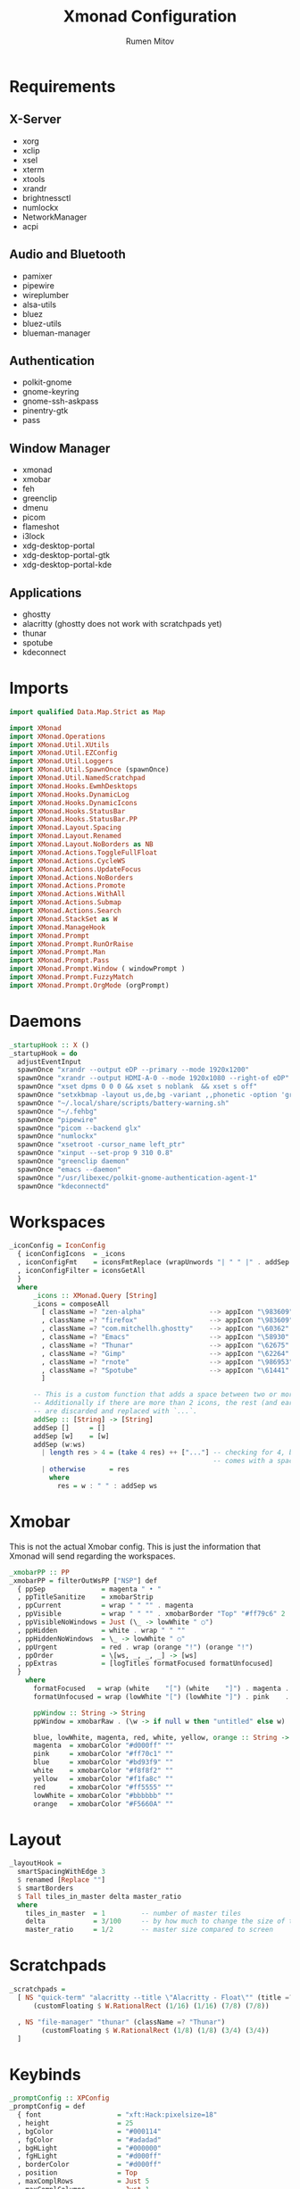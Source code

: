 #+title: Xmonad Configuration
#+author: Rumen Mitov
#+options: H:3
#+property: header-args :tangle xmonad.hs

* Requirements
** X-Server
- xorg
- xclip
- xsel
- xterm
- xtools
- xrandr
- brightnessctl
- numlockx
- NetworkManager
- acpi

** Audio and Bluetooth
- pamixer
- pipewire
- wireplumber
- alsa-utils
- bluez
- bluez-utils
- blueman-manager
  
** Authentication
- polkit-gnome
- gnome-keyring
- gnome-ssh-askpass
- pinentry-gtk
- pass

** Window Manager
- xmonad
- xmobar
- feh
- greenclip
- dmenu
- picom
- flameshot
- i3lock
- xdg-desktop-portal
- xdg-desktop-portal-gtk
- xdg-desktop-portal-kde  

** Applications
- ghostty
- alacritty (ghostty does not work with scratchpads yet)
- thunar
- spotube
- kdeconnect
  
* Imports

#+begin_src haskell
  import qualified Data.Map.Strict as Map

  import XMonad
  import XMonad.Operations
  import XMonad.Util.XUtils
  import XMonad.Util.EZConfig
  import XMonad.Util.Loggers
  import XMonad.Util.SpawnOnce (spawnOnce)
  import XMonad.Util.NamedScratchpad
  import XMonad.Hooks.EwmhDesktops
  import XMonad.Hooks.DynamicLog
  import XMonad.Hooks.DynamicIcons
  import XMonad.Hooks.StatusBar
  import XMonad.Hooks.StatusBar.PP
  import XMonad.Layout.Spacing
  import XMonad.Layout.Renamed
  import XMonad.Layout.NoBorders as NB
  import XMonad.Actions.ToggleFullFloat
  import XMonad.Actions.CycleWS
  import XMonad.Actions.UpdateFocus
  import XMonad.Actions.NoBorders
  import XMonad.Actions.Promote
  import XMonad.Actions.WithAll
  import XMonad.Actions.Submap
  import XMonad.Actions.Search
  import XMonad.StackSet as W
  import XMonad.ManageHook
  import XMonad.Prompt
  import XMonad.Prompt.RunOrRaise
  import XMonad.Prompt.Man
  import XMonad.Prompt.Pass
  import XMonad.Prompt.Window ( windowPrompt )
  import XMonad.Prompt.FuzzyMatch
  import XMonad.Prompt.OrgMode (orgPrompt)

#+end_src


* Daemons

#+begin_src haskell 
  _startupHook :: X ()
  _startupHook = do
    adjustEventInput
    spawnOnce "xrandr --output eDP --primary --mode 1920x1200"
    spawnOnce "xrandr --output HDMI-A-0 --mode 1920x1080 --right-of eDP"
    spawnOnce "xset dpms 0 0 0 && xset s noblank  && xset s off"
    spawnOnce "setxkbmap -layout us,de,bg -variant ,,phonetic -option 'grp:shift_caps_toggle'"
    spawnOnce "~/.local/share/scripts/battery-warning.sh"
    spawnOnce "~/.fehbg"
    spawnOnce "pipewire"
    spawnOnce "picom --backend glx"
    spawnOnce "numlockx"    
    spawnOnce "xsetroot -cursor_name left_ptr"
    spawnOnce "xinput --set-prop 9 310 0.8"
    spawnOnce "greenclip daemon"
    spawnOnce "emacs --daemon"
    spawnOnce "/usr/libexec/polkit-gnome-authentication-agent-1"
    spawnOnce "kdeconnectd"        
#+end_src


* Workspaces

#+begin_src haskell
  _iconConfig = IconConfig
    { iconConfigIcons  = _icons
    , iconConfigFmt    = iconsFmtReplace (wrapUnwords "| " " |" . addSep )
    , iconConfigFilter = iconsGetAll
    }
    where
        _icons :: XMonad.Query [String]
        _icons = composeAll
          [ className =? "zen-alpha"                --> appIcon "\983609"
          , className =? "firefox"                  --> appIcon "\983609"
          , className =? "com.mitchellh.ghostty"    --> appIcon "\60362"
          , className =? "Emacs"                    --> appIcon "\58930"
          , className =? "Thunar"                   --> appIcon "\62675"
          , className =? "Gimp"                     --> appIcon "\62264"
          , className =? "rnote"                    --> appIcon "\986953"
          , className =? "Spotube"                  --> appIcon "\61441"
          ]

        -- This is a custom function that adds a space between two or more icons.
        -- Additionally if there are more than 2 icons, the rest (and earliest icons)
        -- are discarded and replaced with `...`.
        addSep :: [String] -> [String]
        addSep []     = []
        addSep [w]    = [w]
        addSep (w:ws) 
          | length res > 4 = (take 4 res) ++ ["..."] -- checking for 4, because each icon
                                                     -- comes with a space
          | otherwise      = res
            where
              res = w : " " : addSep ws

#+end_src


* Xmobar

This is not the actual Xmobar config. This is just the information
that Xmonad will send regarding the workspaces.

#+begin_src haskell
  _xmobarPP :: PP
  _xmobarPP = filterOutWsPP ["NSP"] def
    { ppSep              = magenta " • "
    , ppTitleSanitize    = xmobarStrip
    , ppCurrent          = wrap " " "" . magenta
    , ppVisible          = wrap " " "" . xmobarBorder "Top" "#ff79c6" 2
    , ppVisibleNoWindows = Just (\_ -> lowWhite " ○")
    , ppHidden           = white . wrap " " ""
    , ppHiddenNoWindows  = \_ -> lowWhite " ○"
    , ppUrgent           = red . wrap (orange "!") (orange "!")
    , ppOrder            = \[ws, _, _, _] -> [ws]
    , ppExtras           = [logTitles formatFocused formatUnfocused]
    }
      where
        formatFocused   = wrap (white    "[") (white    "]") . magenta . ppWindow
        formatUnfocused = wrap (lowWhite "[") (lowWhite "]") . pink    . ppWindow

        ppWindow :: String -> String
        ppWindow = xmobarRaw . (\w -> if null w then "untitled" else w) . shorten 30

        blue, lowWhite, magenta, red, white, yellow, orange :: String -> String
        magenta  = xmobarColor "#d000ff" ""
        pink     = xmobarColor "#ff70c1" ""
        blue     = xmobarColor "#bd93f9" ""
        white    = xmobarColor "#f8f8f2" ""
        yellow   = xmobarColor "#f1fa8c" ""
        red      = xmobarColor "#ff5555" ""
        lowWhite = xmobarColor "#bbbbbb" ""
        orange   = xmobarColor "#F5660A" ""
#+end_src


* Layout

#+begin_src haskell
  _layoutHook =
    smartSpacingWithEdge 3
    $ renamed [Replace ""]
    $ smartBorders
    $ Tall tiles_in_master delta master_ratio
    where
      tiles_in_master  = 1         -- number of master tiles
      delta            = 3/100     -- by how much to change the size of the tile
      master_ratio     = 1/2       -- master size compared to screen
#+end_src


* Scratchpads

#+begin_src haskell
  _scratchpads =
    [ NS "quick-term" "alacritty --title \"Alacritty - Float\"" (title =? "Alacritty - Float")
        (customFloating $ W.RationalRect (1/16) (1/16) (7/8) (7/8))

    , NS "file-manager" "thunar" (className =? "Thunar")
          (customFloating $ W.RationalRect (1/8) (1/8) (3/4) (3/4))
    ]
#+end_src


* Keybinds

#+begin_src haskell
  _promptConfig :: XPConfig
  _promptConfig = def
    { font                   = "xft:Hack:pixelsize=18"
    , height                 = 25
    , bgColor                = "#000114"
    , fgColor                = "#adadad"
    , bgHLight               = "#000000"
    , fgHLight               = "#d000ff"
    , borderColor            = "#d000ff"
    , position               = Top
    , maxComplRows           = Just 5
    , maxComplColumns        = Just 1
    , searchPredicate        = fuzzyMatch
    , sorter                 = fuzzySort
    , completionKey          = (controlMask, xK_n)
    , prevCompletionKey      = (controlMask, xK_p)
    , promptKeymap           = emacsLikeXPKeymap
    }

  _helpWinConfig :: WindowConfig
  _helpWinConfig = def
    { winBg   = bgHLight _promptConfig
    , winFg   = fgHLight _promptConfig
    , winRect = CenterWindow
    , winFont = "xft:monospace-20"
    }


  _keybinds =

      -- Applications
      [ ("M-x", visualSubmap _helpWinConfig . Map.fromList $
          [ ((0, xK_Return)  , subName "Emacs"                $ spawn "emacsclient -c")
          , ((0, xK_b)       , subName "Browser"              $ spawn "flatpak run io.github.zen_browser.zen")
          , ((0, xK_f)       , subName "File Manager"         $ namedScratchpadAction _scratchpads "file-manager")
          , ((0, xK_m)       , subName "Music"                $ spawn "flatpak run com.github.KRTirtho.Spotube")
          , ((0, xK_x)       , subName "Application Launcher" $ runOrRaisePrompt _promptConfig)
          ])


      -- Quick Launches
      , ("M-<Return>"    , spawn "ghostty")
      , ("M-S-<Return>"  , namedScratchpadAction _scratchpads "quick-term")
      , ("M-n"           , orgPrompt _promptConfig {
                                                    defaultPrompter = \_ -> "Task: "
                                                  } "TODO" "~/org/agenda/notes.org")

      -- System
      , ("M-c", visualSubmap _helpWinConfig . Map.fromList $
          [ ((0, xK_Return)   , subName "Kill Focused"            $ kill)
          , ((0, xK_Tab)      , subName "Next Screen"             $ nextScreen)
          , ((0, xK_m)        , subName "Swap Master"             $ windows W.swapMaster)
          , ((0, xK_b)        , subName "Toggle Border"           $ withFocused toggleBorder)
          , ((0, xK_f)        , subName "Toggle Fullscreen"       $ withFocused toggleFullFloat)
          , ((0, xK_p)        , subName "Promote Focused"         $ promote)
          , ((0, xK_c)        , subName "Clear Clipboard"         $ spawn "pkill greenclip && greenclip clear && greenclip daemon &")
          , ((0, xK_x)        , subName "Kill All Except Focused" $ killOthers)
          ])

      -- Utils
      , ("<XF86MonBrightnessUp>"   , spawn "brightnessctl set +5")
      , ("<XF86MonBrightnessDown>" , spawn "brightnessctl set 5-")
      , ("<XF86AudioRaiseVolume>"  , spawn "pamixer -i 10")
      , ("<XF86AudioLowerVolume>"  , spawn "pamixer -d 10")
      , ("<XF86AudioMute>"         , spawn "pamixer -t")
      , ("M-S-s"                   , spawn "flameshot gui")
      , ("M-S-c"                   , spawn "xkill")


      -- Various popup menus
      , ("M-S-q"  , spawn "~/.local/share/scripts/power-menu.sh")
      , ("M-."    , spawn "~/.local/share/scripts/emojis.sh")
      , ("M-,"    , spawn "~/.local/share/scripts/math-symbols.sh")
      , ("M-S-v"  , spawn "~/.local/share/scripts/clipboard.sh")
      , ("M-w"    , spawn "~/.local/share/scripts/wallpaper.sh")


      -- Search Engines
      , ("M-s", visualSubmap _helpWinConfig . Map.fromList $
          [ ((0, xK_Return)       , subName "Web Search"    $ promptSearchBrowser' _promptConfig "firefox" duckduckgo)
          , ((0, xK_y)            , subName "Youtube"       $ promptSearchBrowser' _promptConfig "firefox" youtube)
          , ((0, xK_g)            , subName "Github"        $ promptSearchBrowser' _promptConfig "firefox" github)
          , ((0, xK_h)            , subName "Man Pages"     $ manPrompt _promptConfig)          
          ])


      -- Password Manager
      , ("M-p", visualSubmap _helpWinConfig . Map.fromList $
          [ ((0, xK_Return)       , subName "Passwords"     $ passPrompt _promptConfig)
          , ((0, xK_g)            , subName "Generate New"  $ passGeneratePrompt _promptConfig)
          , ((0, xK_e)            , subName "Edit"          $ passEditPrompt _promptConfig)
          , ((0, xK_BackSpace)    , subName "Remove"        $ passRemovePrompt _promptConfig)

          ])

      ]

  _removeKeybinds =
      [ ]
#+end_src


* Putting it all together...

#+begin_src haskell
    xmonadConfig = def
    { modMask            = mod4Mask
    , focusedBorderColor = "#d000ff"
    , normalBorderColor  = "#000000"
    , startupHook        = _startupHook
    , handleEventHook    = focusOnMouseMove
    , layoutHook         = lessBorders (Combine Union NB.Screen OnlyFloat) (_layoutHook ||| noBorders Full)
    , manageHook         = namedScratchpadManageHook _scratchpads
    , terminal           = "ghostty"
    }


  main :: IO ()
  main = do
    xmonad
      $ toggleFullFloatEwmhFullscreen
      $ ewmhFullscreen
      $ ewmh
      $ withEasySB (statusBarProp "xmobar" (dynamicIconsPP _iconConfig _xmobarPP)) toggleStrutsKey
      $ configureKeybinds
      $ xmonadConfig
        where
          toggleStrutsKey :: XConfig Layout -> (KeyMask, KeySym)
          toggleStrutsKey XConfig{ modMask = m } = (m, xK_d)
          configureKeybinds conf = flip additionalKeysP _keybinds
                              $ flip removeKeysP _removeKeybinds conf

#+end_src
